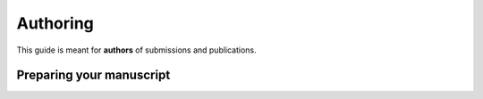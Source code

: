 Authoring
=========

This guide is meant for **authors** of submissions and publications.


Preparing your manuscript
-------------------------
